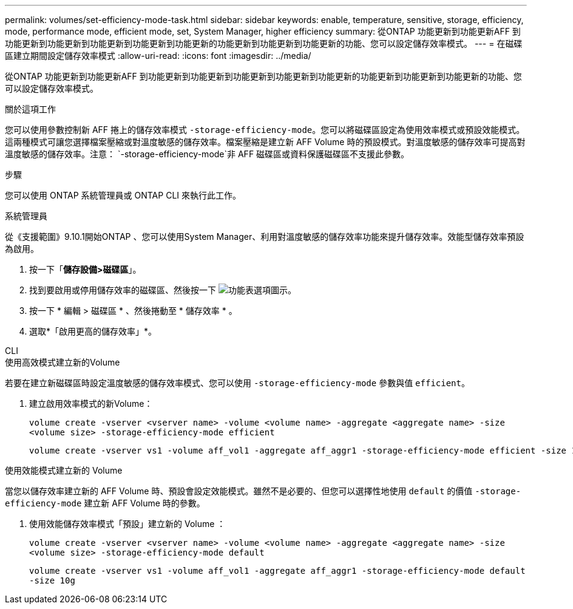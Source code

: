 ---
permalink: volumes/set-efficiency-mode-task.html 
sidebar: sidebar 
keywords: enable, temperature, sensitive, storage, efficiency, mode, performance mode, efficient mode, set, System Manager, higher efficiency 
summary: 從ONTAP 功能更新到功能更新AFF 到功能更新到功能更新到功能更新到功能更新到功能更新的功能更新到功能更新到功能更新的功能、您可以設定儲存效率模式。 
---
= 在磁碟區建立期間設定儲存效率模式
:allow-uri-read: 
:icons: font
:imagesdir: ../media/


[role="lead"]
從ONTAP 功能更新到功能更新AFF 到功能更新到功能更新到功能更新到功能更新到功能更新的功能更新到功能更新到功能更新的功能、您可以設定儲存效率模式。

.關於這項工作
您可以使用參數控制新 AFF 捲上的儲存效率模式 `-storage-efficiency-mode`。您可以將磁碟區設定為使用效率模式或預設效能模式。這兩種模式可讓您選擇檔案壓縮或對溫度敏感的儲存效率。檔案壓縮是建立新 AFF Volume 時的預設模式。對溫度敏感的儲存效率可提高對溫度敏感的儲存效率。注意： `-storage-efficiency-mode`非 AFF 磁碟區或資料保護磁碟區不支援此參數。

.步驟
您可以使用 ONTAP 系統管理員或 ONTAP CLI 來執行此工作。

[role="tabbed-block"]
====
.系統管理員
--
從《支援範圍》9.10.1開始ONTAP 、您可以使用System Manager、利用對溫度敏感的儲存效率功能來提升儲存效率。效能型儲存效率預設為啟用。

. 按一下「*儲存設備>磁碟區*」。
. 找到要啟用或停用儲存效率的磁碟區、然後按一下 image:icon_kabob.gif["功能表選項圖示"]。
. 按一下 * 編輯 > 磁碟區 * 、然後捲動至 * 儲存效率 * 。
. 選取*「啟用更高的儲存效率」*。


--
.CLI
--
.使用高效模式建立新的Volume
若要在建立新磁碟區時設定溫度敏感的儲存效率模式、您可以使用 `-storage-efficiency-mode` 參數與值 `efficient`。

. 建立啟用效率模式的新Volume：
+
`volume create -vserver <vserver name> -volume <volume name> -aggregate <aggregate name> -size <volume size> -storage-efficiency-mode efficient`

+
[listing]
----
volume create -vserver vs1 -volume aff_vol1 -aggregate aff_aggr1 -storage-efficiency-mode efficient -size 10g
----


.使用效能模式建立新的 Volume
當您以儲存效率建立新的 AFF Volume 時、預設會設定效能模式。雖然不是必要的、但您可以選擇性地使用 `default` 的價值 `-storage-efficiency-mode` 建立新 AFF Volume 時的參數。

. 使用效能儲存效率模式「預設」建立新的 Volume ：
+
`volume create -vserver <vserver name> -volume <volume name> -aggregate <aggregate name> -size <volume size> -storage-efficiency-mode default`

+
`volume create -vserver vs1 -volume aff_vol1 -aggregate aff_aggr1 -storage-efficiency-mode default -size 10g`



--
====